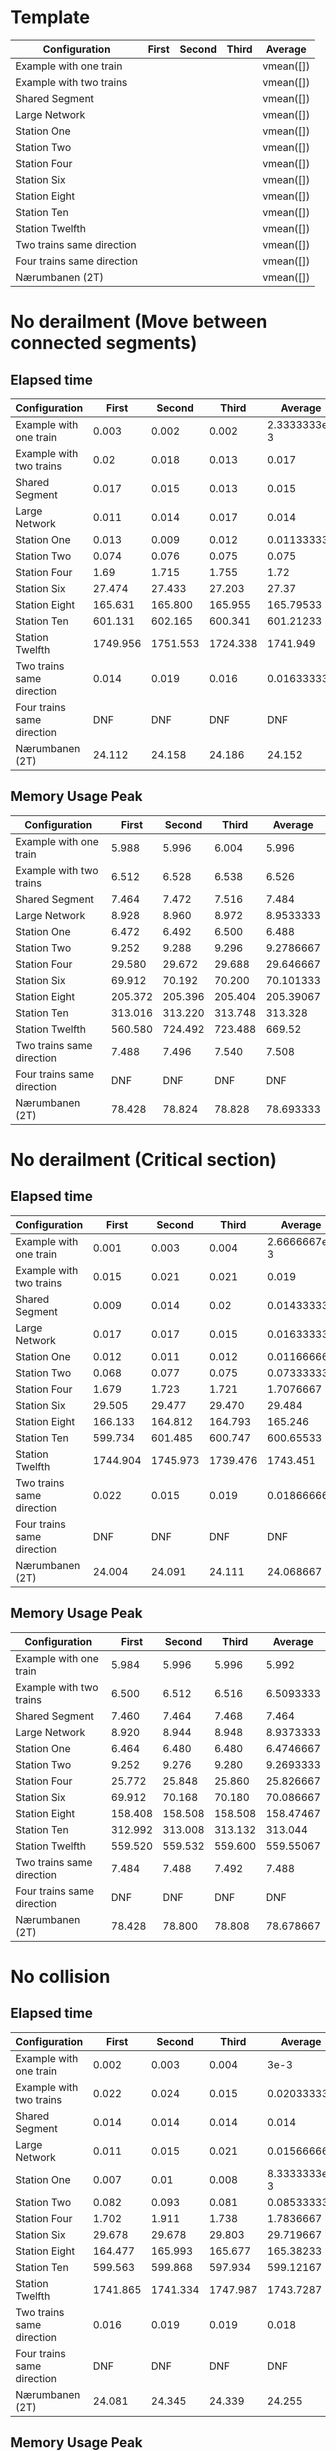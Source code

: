 * Template
|----------------------------+-------+--------+-------+-----------|
| Configuration              | First | Second | Third | Average   |
|----------------------------+-------+--------+-------+-----------|
| Example with one train     |       |        |       | vmean([]) |
| Example with two trains    |       |        |       | vmean([]) |
| Shared Segment             |       |        |       | vmean([]) |
| Large Network              |       |        |       | vmean([]) |
| Station One                |       |        |       | vmean([]) |
| Station Two                |       |        |       | vmean([]) |
| Station Four               |       |        |       | vmean([]) |
| Station Six                |       |        |       | vmean([]) |
| Station Eight              |       |        |       | vmean([]) |
| Station Ten                |       |        |       | vmean([]) |
| Station Twelfth            |       |        |       | vmean([]) |
| Two trains same direction  |       |        |       | vmean([]) |
| Four trains same direction |       |        |       | vmean([]) |
| Nærumbanen (2T)            |       |        |       | vmean([]) |
|----------------------------+-------+--------+-------+-----------|
#+TBLFM: $5=vmean($2..$4)


* No derailment (Move between connected segments)
** Elapsed time
|----------------------------+----------+----------+----------+--------------|
| Configuration              |    First |   Second |    Third |      Average |
|----------------------------+----------+----------+----------+--------------|
| Example with one train     |    0.003 |    0.002 |    0.002 | 2.3333333e-3 |
| Example with two trains    |     0.02 |    0.018 |    0.013 |        0.017 |
| Shared Segment             |    0.017 |    0.015 |    0.013 |        0.015 |
| Large Network              |    0.011 |    0.014 |    0.017 |        0.014 |
| Station One                |    0.013 |    0.009 |    0.012 |  0.011333333 |
| Station Two                |    0.074 |    0.076 |    0.075 |        0.075 |
| Station Four               |     1.69 |    1.715 |    1.755 |         1.72 |
| Station Six                |   27.474 |   27.433 |   27.203 |        27.37 |
| Station Eight              |  165.631 |  165.800 |  165.955 |    165.79533 |
| Station Ten                |  601.131 |  602.165 |  600.341 |    601.21233 |
| Station Twelfth            | 1749.956 | 1751.553 | 1724.338 |     1741.949 |
| Two trains same direction  |    0.014 |    0.019 |    0.016 |  0.016333333 |
| Four trains same direction |      DNF |      DNF |      DNF |          DNF |
| Nærumbanen (2T)            |   24.112 |   24.158 |   24.186 |       24.152 |
|----------------------------+----------+----------+----------+--------------|
#+TBLFM: $5=vmean($2..$4)

** Memory Usage Peak
|----------------------------+---------+---------+---------+-----------|
| Configuration              |   First |  Second |   Third |   Average |
|----------------------------+---------+---------+---------+-----------|
| Example with one train     |   5.988 |   5.996 |   6.004 |     5.996 |
| Example with two trains    |   6.512 |   6.528 |   6.538 |     6.526 |
| Shared Segment             |   7.464 |   7.472 |   7.516 |     7.484 |
| Large Network              |   8.928 |   8.960 |   8.972 | 8.9533333 |
| Station One                |   6.472 |   6.492 |   6.500 |     6.488 |
| Station Two                |   9.252 |   9.288 |   9.296 | 9.2786667 |
| Station Four               |  29.580 |  29.672 |  29.688 | 29.646667 |
| Station Six                |  69.912 |  70.192 |  70.200 | 70.101333 |
| Station Eight              | 205.372 | 205.396 | 205.404 | 205.39067 |
| Station Ten                | 313.016 | 313.220 | 313.748 |   313.328 |
| Station Twelfth            | 560.580 | 724.492 | 723.488 |    669.52 |
| Two trains same direction  |   7.488 |   7.496 |   7.540 |     7.508 |
| Four trains same direction |     DNF |     DNF |     DNF |       DNF |
| Nærumbanen (2T)            |  78.428 |  78.824 |  78.828 | 78.693333 |
|----------------------------+---------+---------+---------+-----------|
#+TBLFM: $5=vmean($2..$4)

* No derailment (Critical section)
** Elapsed time
|----------------------------+----------+----------+----------+--------------|
| Configuration              |    First |   Second |    Third |      Average |
|----------------------------+----------+----------+----------+--------------|
| Example with one train     |    0.001 |    0.003 |    0.004 | 2.6666667e-3 |
| Example with two trains    |    0.015 |    0.021 |    0.021 |        0.019 |
| Shared Segment             |    0.009 |    0.014 |     0.02 |  0.014333333 |
| Large Network              |    0.017 |    0.017 |    0.015 |  0.016333333 |
| Station One                |    0.012 |    0.011 |    0.012 |  0.011666667 |
| Station Two                |    0.068 |    0.077 |    0.075 |  0.073333333 |
| Station Four               |    1.679 |    1.723 |    1.721 |    1.7076667 |
| Station Six                |   29.505 |   29.477 |   29.470 |       29.484 |
| Station Eight              |  166.133 |  164.812 |  164.793 |      165.246 |
| Station Ten                |  599.734 |  601.485 |  600.747 |    600.65533 |
| Station Twelfth            | 1744.904 | 1745.973 | 1739.476 |     1743.451 |
| Two trains same direction  |    0.022 |    0.015 |    0.019 |  0.018666667 |
| Four trains same direction |      DNF |      DNF |      DNF |          DNF |
| Nærumbanen (2T)            |   24.004 |   24.091 |   24.111 |    24.068667 |
|----------------------------+----------+----------+----------+--------------|
#+TBLFM: $5=vmean($2..$4)

** Memory Usage Peak
|----------------------------+---------+---------+---------+-----------|
| Configuration              |   First |  Second |   Third |   Average |
|----------------------------+---------+---------+---------+-----------|
| Example with one train     |   5.984 |   5.996 |   5.996 |     5.992 |
| Example with two trains    |   6.500 |   6.512 |   6.516 | 6.5093333 |
| Shared Segment             |   7.460 |   7.464 |   7.468 |     7.464 |
| Large Network              |   8.920 |   8.944 |   8.948 | 8.9373333 |
| Station One                |   6.464 |   6.480 |   6.480 | 6.4746667 |
| Station Two                |   9.252 |   9.276 |   9.280 | 9.2693333 |
| Station Four               |  25.772 |  25.848 |  25.860 | 25.826667 |
| Station Six                |  69.912 |  70.168 |  70.180 | 70.086667 |
| Station Eight              | 158.408 | 158.508 | 158.508 | 158.47467 |
| Station Ten                | 312.992 | 313.008 | 313.132 |   313.044 |
| Station Twelfth            | 559.520 | 559.532 | 559.600 | 559.55067 |
| Two trains same direction  |   7.484 |   7.488 |   7.492 |     7.488 |
| Four trains same direction |     DNF |     DNF |     DNF |       DNF |
| Nærumbanen (2T)            |  78.428 |  78.800 |  78.808 | 78.678667 |
|----------------------------+---------+---------+---------+-----------|
#+TBLFM: $5=vmean($2..$4)

* No collision
** Elapsed time
|----------------------------+----------+----------+----------+--------------|
| Configuration              |    First |   Second |    Third |      Average |
|----------------------------+----------+----------+----------+--------------|
| Example with one train     |    0.002 |    0.003 |    0.004 |         3e-3 |
| Example with two trains    |    0.022 |    0.024 |    0.015 |  0.020333333 |
| Shared Segment             |    0.014 |    0.014 |    0.014 |        0.014 |
| Large Network              |    0.011 |    0.015 |    0.021 |  0.015666667 |
| Station One                |    0.007 |     0.01 |    0.008 | 8.3333333e-3 |
| Station Two                |    0.082 |    0.093 |    0.081 |  0.085333333 |
| Station Four               |    1.702 |    1.911 |    1.738 |    1.7836667 |
| Station Six                |   29.678 |   29.678 |   29.803 |    29.719667 |
| Station Eight              |  164.477 |  165.993 |  165.677 |    165.38233 |
| Station Ten                |  599.563 |  599.868 |  597.934 |    599.12167 |
| Station Twelfth            | 1741.865 | 1741.334 | 1747.987 |    1743.7287 |
| Two trains same direction  |    0.016 |    0.019 |    0.019 |        0.018 |
| Four trains same direction |      DNF |      DNF |      DNF |          DNF |
| Nærumbanen (2T)            |   24.081 |   24.345 |   24.339 |       24.255 |
|----------------------------+----------+----------+----------+--------------|
#+TBLFM: $5=vmean($2..$4)

** Memory Usage Peak
|----------------------------+---------+----------+---------+-----------|
| Configuration              |   First |   Second |   Third |   Average |
|----------------------------+---------+----------+---------+-----------|
| Example with one train     |   6.000 |    6.016 |   6.020 |     6.012 |
| Example with two trains    |   6.528 |    6.552 |   6.572 | 6.5506667 |
| Shared Segment             |   7.468 |    7.520 |   7.532 | 7.5066667 |
| Large Network              |   8.932 |    8.972 |   8.988 |     8.964 |
| Station One                |   6.484 |    6.524 |   6.536 | 6.5146667 |
| Station Two                |   9.268 |    9.308 |   9.324 |       9.3 |
| Station Four               |  25.792 |   25.880 |  25.896 |    25.856 |
| Station Six                |  69.916 |   70.200 |  70.220 |    70.112 |
| Station Eight              | 158.424 |  158.440 | 158.628 | 158.49733 |
| Station Ten                | 312.972 |  312.984 | 313.116 |   313.024 |
| Station Twelfth            | 723.464 | 1051.300 | 887.412 |   887.392 |
| Two trains same direction  |   7.496 |    7.548 |   7.560 | 7.5346667 |
| Four trains same direction |     DNF |      DNF |     DNF |       DNF |
| Nærumbanen (2T)            |  78.436 |   78.828 |  78.888 | 78.717333 |
|----------------------------+---------+----------+---------+-----------|
#+TBLFM: $5=vmean($2..$4)

* Will arrive
** Elapsed time
|----------------------------+----------+----------+----------+--------------|
| Configuration              |    First |   Second |    Third |      Average |
|----------------------------+----------+----------+----------+--------------|
| Example with one train     |    0.002 |    0.003 |    0.003 | 2.6666667e-3 |
| Example with two trains    |    0.023 |    0.018 |    0.013 |        0.018 |
| Shared Segment             |     0.01 |     0.01 |     0.01 |         0.01 |
| Large Network              |    0.013 |     0.02 |     0.02 |  0.017666667 |
| Station One                |    0.012 |    0.008 |     0.01 |         0.01 |
| Station Two                |    0.082 |    0.067 |    0.081 |  0.076666667 |
| Station Four               |    1.679 |     1.74 |    1.715 |    1.7113333 |
| Station Six                |   27.342 |   27.453 |   27.331 |    27.375333 |
| Station Eight              |  163.763 |  163.562 |  162.250 |    163.19167 |
| Station Ten                |  590.130 |  587.481 |  588.739 |    588.78333 |
| Station Twelfth            | 1731.068 | 1730.117 | 1726.287 |    1729.1573 |
| Two trains same direction  |    0.018 |    0.017 |    0.018 |  0.017666667 |
| Four trains same direction |      DNF |      DNF |      DNF |          DNF |
| Nærumbanen (2T)            |   23.900 |   23.947 |   23.908 |    23.918333 |
|----------------------------+----------+----------+----------+--------------|
#+TBLFM: $5=vmean($2..$4)

** Memory Usage Peak
|----------------------------+---------+---------+---------+-----------|
| Configuration              |   First |  Second |   Third |   Average |
|----------------------------+---------+---------+---------+-----------|
| Example with one train     |   5.956 |   5.960 |   5.960 | 5.9586667 |
| Example with two trains    |   6.468 |   6.472 |   6.472 | 6.4706667 |
| Shared Segment             |   7.436 |   7.436 |   7.436 |     7.436 |
| Large Network              |   8.888 |   8.904 |   8.908 |       8.9 |
| Station One                |   6.436 |   6.440 |   6.440 | 6.4386667 |
| Station Two                |   9.216 |   9.232 |   9.236 |     9.228 |
| Station Four               |  25.736 |  25.804 |  25.804 | 25.781333 |
| Station Six                |  69.812 |  70.064 |  70.068 | 69.981333 |
| Station Eight              | 158.152 | 158.152 | 158.236 |    158.18 |
| Station Ten                | 312.360 | 312.528 | 312.528 |   312.472 |
| Station Twelfth            | 557.696 | 557.984 | 557.984 |   557.888 |
| Two trains same direction  |   7.460 |   7.460 |   7.460 |      7.46 |
| Four trains same direction |     DNF |     DNF |     DNF |       DNF |
| Nærumbanen (2T)            |  78.392 |  78.704 |  78.704 |      78.6 |
|----------------------------+---------+---------+---------+-----------|
#+TBLFM: $5=vmean($2..$4)
